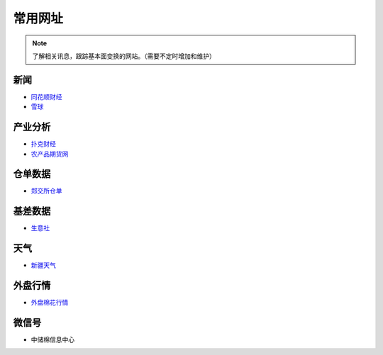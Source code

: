 常用网址
=================================

.. note::

	了解相关讯息，跟踪基本面变换的网站。（需要不定时增加和维护）
	

新闻
-------------------

-  `同花顺财经 <http://stock.10jqka.com.cn/getListPage.php?listid=cl_008002006>`__
-  `雪球 <https://xueqiu.com/S/BAL>`__	

产业分析
-------------------

-  `扑克财经 <http://www.puoke.com/sns/index.php>`__	
-  `农产品期货网 <http://www.ncpqh.com/channel/getChannel?id=4>`__	

仓单数据
-------------------

-  `郑交所仓单 <http://www.czce.com.cn/portal/jysj/qhjysj/cdrb/A09112009index_1.htm>`__	

基差数据
-------------------

-  `生意社 <http://www.100ppi.com>`__	

天气
-------------------

-  `新疆天气 <http://www.xjqx.cn>`__	

外盘行情
-------------------

-  `外盘棉花行情 <https://cn.investing.com/commodities/us-cotton-no.2-streaming-chart>`__	


微信号
-------------------

-	中储棉信息中心
